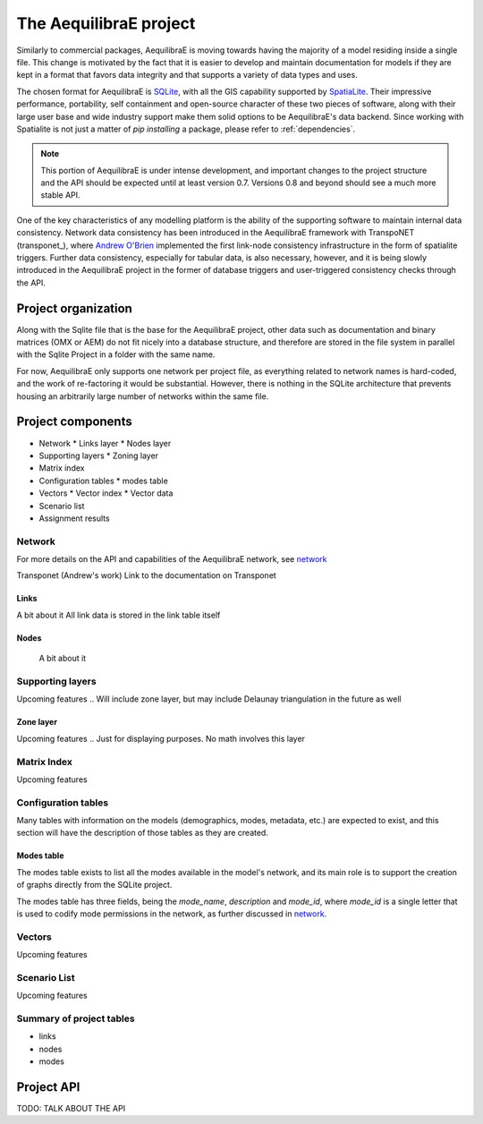 .. _project:

The AequilibraE project
=======================

Similarly to commercial packages, AequilibraE is moving towards having the majority of
a model residing inside a single file. This change is motivated by the fact that it is
easier to develop and maintain documentation for models if they are kept in a format
that favors data integrity and that supports a variety of data types and uses.

The chosen format for AequilibraE is `SQLite <https://sqlite.org/index.html>`_, with
all the GIS capability supported by
`SpatiaLite <https://www.gaia-gis.it/fossil/libspatialite/index>`_. Their impressive
performance, portability, self containment and open-source character of these two
pieces of software, along with their large user base and wide industry support make
them solid options to be AequilibraE's data backend. Since working with Spatialite is
not just a matter of *pip installing* a package, please refer to :ref:`dependencies`.

.. note::
   This portion of AequilibraE is under intense development, and important changes to the
   project structure and the API should be expected until at least version 0.7. Versions
   0.8 and beyond should see a much more stable API.

One of the key characteristics of any modelling platform is the ability of the supporting
software to maintain internal data consistency. Network data consistency has been
introduced in the AequilibraE framework with  TranspoNET (transponet_), where
`Andrew O'Brien <https://www.linkedin.com/in/andrew-o-brien-5a8bb486/>`_ implemented the
first link-node consistency infrastructure in the form of spatialite triggers. Further
data consistency, especially for tabular data, is also necessary, however, and it is
being slowly introduced in the AequilibraE project in the former of database triggers and
user-triggered consistency checks through the API.

Project organization
--------------------
Along with the Sqlite file that is the base for the AequilibraE project, other data such
as documentation and binary matrices (OMX or AEM) do not fit nicely into a database
structure, and therefore are stored in the file system in parallel with the Sqlite
Project in a folder with the same name.

For now, AequilibraE only supports one network per project file, as everything related
to network names is hard-coded, and the work of re-factoring it would be substantial. However,
there is nothing in the SQLite architecture that prevents housing an arbitrarily large
number of networks within the same file.

Project components
------------------

* Network
  * Links layer
  * Nodes layer
* Supporting layers
  * Zoning layer
* Matrix index
* Configuration tables
  * modes table
* Vectors
  * Vector index
  * Vector data
* Scenario list
* Assignment results


.. index:: transponet

Network
~~~~~~~

For more details on the API and capabilities of the AequilibraE network, see network_

Transponet (Andrew's work)
Link to the documentation on Transponet


Links
+++++
A bit about it
All link data is stored in the link table itself

Nodes
+++++
 A bit about it

Supporting layers
~~~~~~~~~~~~~~~~~
Upcoming features
.. Will include zone layer, but may include Delaunay triangulation in the future as well

Zone layer
++++++++++
Upcoming features
.. Just for displaying purposes. No math involves this layer


Matrix Index
~~~~~~~~~~~~

Upcoming features

Configuration tables
~~~~~~~~~~~~~~~~~~~~

Many tables with information on the models (demographics, modes, metadata, etc.)
are expected to exist, and this section will have the description of those tables
as they are created.

Modes table
+++++++++++

The modes table exists to list all the modes available in the model's network,
and its main role is to support the creation of graphs directly from the SQLite
project.

The modes table has three fields, being the *mode_name*, *description* and
*mode_id*, where *mode_id* is a single letter that is used to codify mode
permissions in the network, as further discussed in network_.


Vectors
~~~~~~~

Upcoming features

Scenario List
~~~~~~~~~~~~~

Upcoming features

Summary of project tables
~~~~~~~~~~~~~~~~~~~~~~~~~

- links
- nodes
- modes
.. vector_index
.. vector_data
.. matrix_index
.. scenario_index

Project API
-----------

TODO: TALK ABOUT THE API